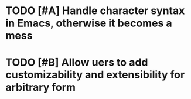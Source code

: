 * TODO [#A] Handle character syntax in Emacs, otherwise it becomes a mess
* TODO [#B] Allow uers to add customizability and extensibility for arbitrary form
